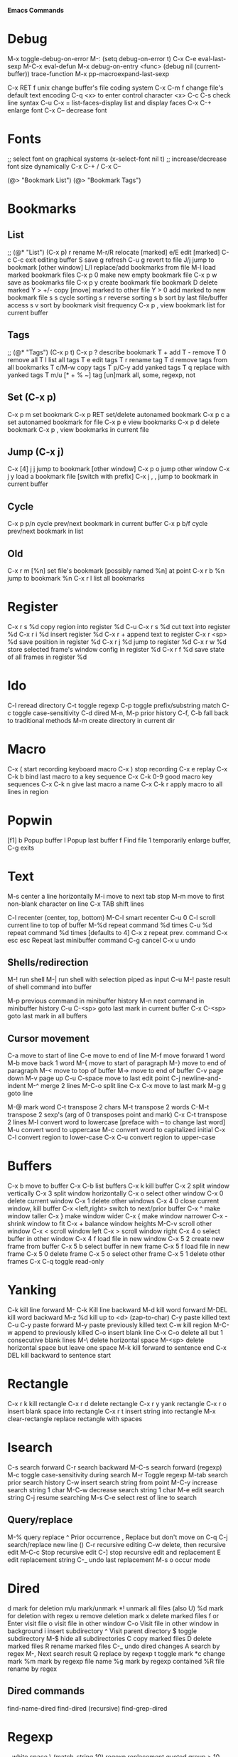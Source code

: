 # -*- Mode: org; -*-
*Emacs Commands*

* Debug
M-x toggle-debug-on-error
M-: (setq debug-on-error t)
C-x C-e      eval-last-sexp
M-C-x        eval-defun
M-x debug-on-entry <func>
(debug nil (current-buffer))
trace-function 
M-x pp-macroexpand-last-sexp

C-x RET f unix   change buffer's file coding system
C-x C-m f   change file's default text encoding
C-q <x>     to enter control character <x>
C-c C-s     check line syntax
C-u C-x =
list-faces-display   list and display faces
C-x C-+   enlarge font
C-x C--    decrease font


* Fonts
;; select font on graphical systems
(x-select-font nil t)
;; increase/decrease font size dynamically
C-x C-+   /   C-x C--

(@> "Bookmark List")
(@> "Bookmark Tags")

* Bookmarks
** List
;; (@* "List") (C-x p)
r             rename
M-r/R         relocate [marked]
e/E           edit [marked]
C-c C-c       exit editing buffer
S             save
g             refresh
C-u g         revert to file
J/j           jump to bookmark [other window]
L/l           replace/add bookmarks from file
M-l           load marked bookmark files
C-x p 0       make new empty bookmark file
C-x p w       save as bookmarks file
C-x p y       create bookmark file bookmark
D             delete marked
Y > +/-       copy [move] marked to other file
Y > 0         add marked to new bookmark file
s s           cycle sorting
s r           reverse sorting
s b           sort by last file/buffer access
s v           sort by bookmark visit frequency
C-x p ,       view bookmark list for current buffer
** Tags
;; (@* "Tags") (C-x p t)
C-x p ?       describe bookmark
T +           add
T -           remove
T 0           remove all
T l           list all tags
T e           edit tags
T r           rename tag
T d           remove tags from all bookmarks
T c/M-w       copy tags
T p/C-y       add yanked tags
T q           replace with yanked tags
T m/u [* + % ~]   tag [un]mark all, some, regexp, not
** Set (C-x p)
C-x p m       set bookmark
C-x p RET     set/delete autonamed bookmark
C-x p c a     set autonamed bookmark for file
C-x p e       view bookmarks
C-x p d       delete bookmark
C-x p ,       view bookmarks in current file
** Jump (C-x j)
C-x [4] j j   jump to bookmark [other window]
C-x p o       jump other window
C-x j y       load a bookmark file [switch with prefix]
C-x j , ,     jump to bookmark in current buffer
** Cycle
C-x p p/n     cycle prev/next bookmark in current buffer
C-x p b/f     cycle prev/next bookmark in list
** Old
C-x r m [%n] set file's bookmark [possibly named %n] at point
C-x r b %n   jump to bookmark %n
C-x r l      list all bookmarks


* Register
C-x r s %d copy region into register %d
C-u C-x r s %d cut text into register %d
C-x r i %d insert register %d
C-x r  +     append text to register
C-x r <sp> %d  save position in register %d
C-x r j %d   jump to register %d
C-x r w %d   store selected frame's window config in register %d
C-x r f %d   save state of all frames in register %d

* Ido
C-l     reread directory
C-t     toggle regexp
C-p    toggle prefix/substring match
C-c    toggle case-sensitivity
C-d     dired
M-n, M-p   prior history
C-f, C-b   fall back to traditional methods
M-m    create directory in current dir

* Macro
C-x (        start recording keyboard macro
C-x )        stop recording
C-x e        replay
C-x C-k b    bind last macro to a key sequence
C-x C-k 0-9  good macro key sequences
C-x C-k n    give last macro a name
C-x C-k r    apply macro to all lines in region

* Popwin
[f1]
b   Popup buffer
l    Popup last buffer
f    Find file
1   temporarily enlarge buffer, C-g exits

* Text
M-s          center a line horizontally
M-i          move to next tab stop
M-m          move to first non-blank character on line
C-x TAB   shift lines

C-l        recenter (center, top, bottom)
M-C-l  smart recenter
C-u 0 C-l    scroll current line to top of buffer
M-%d         repeat command %d times
C-u %d       repeat command %d times [defaults to 4]
C-x z        repeat prev. command
C-x esc esc    Repeat last minibuffer command
C-g          cancel
C-x u        undo
** Shells/redirection
M-!          run shell
M-|     run shell with selection piped as input
C-u M-!      paste result of shell command into buffer

M-p          previous command in minibuffer history
M-n          next command in minibuffer history
C-u C-<sp>   goto last mark in current buffer
C-x C-<sp>   goto last mark in all buffers
** Cursor movement
C-a         move to start of line
C-e         move to end of line
M-f         move forward 1 word
M-b         move back 1 word
M-{         move to start of paragraph
M-}         move to end of paragraph
M-<         move to top of buffer
M->         move to end of buffer
C-v         page down
M-v         page up
C-u C-space   move to last edit point
C-j         newline-and-indent
M-^       merge 2 lines
M-C-o    split line
C-x C-x    move to last mark
M-g g    goto line

M-@      mark word
C-t         transpose 2 chars
M-t         transpose 2 words
C-M-t      transpose 2 sexp's (arg of 0 transposes point and mark)
C-x C-t     transpose 2 lines
M-l         convert word to lowercase [preface with \M-- to change last word]
M-u         convert word to uppercase
M-c         convert word to capitalized initial
C-x C-l     convert region to lower-case
C-x C-u     convert region to upper-case

* Buffers
C-x b       move to buffer
C-x C-b     list buffers
C-x k       kill buffer
C-x 2       split window vertically
C-x 3       split window horizontally
C-x o       select other window
C-x 0       delete current window
C-x 1       delete other windows
C-x 4 0     close current window, kill buffer
C-x <left,right> switch to next/prior buffer
C-x ^       make window taller
C-x }       make window wider
C-x {       make window narrower
C-x -       shrink window to fit
C-x +       balance window heights
M-C-v       scroll other window
C-x <       scroll window left
C-x >       scroll window right
C-x 4 o     select buffer in other window
C-x 4 f     load file in new window
C-x 5 2     create new frame from buffer
C-x 5 b     select buffer in new frame
C-x 5 f     load file in new frame
C-x 5 0     delete frame
C-x 5 o     select other frame
C-x 5 1     delete other frames
C-x C-q     toggle read-only

* Yanking
C-k         kill line forward
M- C-k    Kill line backward
M-d         kill word forward
M-DEL       kill word backward
M-z %d      kill up to <d> (zap-to-char)
C-y         paste killed text
C-u C-y paste forward
M-y         paste previously killed text
C-w         kill region
M-C-w   append to previously killed
C-o         insert blank line
C-x C-o     delete all but 1 consecutive blank lines
M-\         delete horizontal space
M-<sp>      delete horizontal space but leave one space
M-k         kill forward to sentence end
C-x DEL   kill backward to sentence start

* Rectangle
C-x r k     kill rectangle
C-x r d     delete rectangle
C-x r y     yank rectangle
C-x r o     insert blank space into rectangle
C-x r t     insert string into rectangle
M-x clear-rectangle  replace rectangle with spaces

* Isearch
C-s         search forward
C-r         search backward
M-C-s       search forward (regexp)
M-c         toggle case-sensitivity during search
M-r     Toggle regexp
M-tab     search prior search history
C-w    insert search string from point
M-C-y  increase search string 1 char
M-C-w  decrease search string 1 char
M-e     edit search string
C-j       resume searching
M-s C-e   select rest of line to search
** Query/replace
M-%         query replace
^              Prior occurrence
,      Replace but don't move on
C-q C-j     search/replace new line (\n)
C-r       recursive editing
C-w    delete, then recursive edit
M-C-c    Stop recursive edit
C-]     stop recursive edit and replacement
E        edit replacement string
C-_       undo last replacement
M-s o     occur mode


* Dired
d mark for deletion
m/u    mark/unmark
*!  unmark all files (also U)
%d mark for deletion with regex
u remove deletion mark
x delete marked files
f or Enter   visit file
o   visit file in other window
C-o   Visit file in other window in background
i     insert subdirectory
^   Visit parent directory 
$   toggle subdirectory 
M-$   hide all subdirectories
C  copy marked files
D  delete marked files
R  rename marked files
C-_      undo dired changes
A   search by regex
M-,    Next search result
Q    replace by regexp
t          toggle mark
*c     change mark
%m     mark by regexp file name
%g      mark by regexp contained
%R    file rename by regex
** Dired commands
find-name-dired
find-dired     (recursive)
find-grep-dired


* Regexp
\s-   white space 
\,(match-string 10)   regexp replacement quoted group > 10


* Files
C-x C-f     load file
C-x C-s     save file
C-x s       save all
C-x C-w     save as
C-x i       insert file
M-x revert-buffer
C-x l      line count
C-u M-=   word count region 

* C++ Mode
C-x h       select buffer
M-C-h       select function
C-c C-q     indent function
M-C-\       indent region
  Prefix with M-%n to align to left margin with %n spaces
M-C-q       indent expression
M-C-a       move to beginning of function
M-C-e       move to end of function
M-a         move to beginning of statement
M-e         move to end of statement
M-C-f       move forward by sexp or parentheses
M-C-b       move backward by sexp or parentheses
C-c C-w    toggle subword mode
C-c C-d     toggle hungry-delete
C-d       hungry delete forward
C-c C-d   electric delete forward
M-/         completion/word expansion
M-C-/     dynamic abbrev expansion
C-c C-e     run preprocessor on region
M-;         insert comment
C-u M-;   kill comment
M-C-j       continue comment on next line (see comment-multi-line)
M-q       fill paragraph
C-u M-;     remove comment
C-c C-c     comment region
M-C-q       comment-region
C-c C-\     back-slashify
C-:          insert scope operator ::
C-c <ret>   compile
C-x `       visit next error
C-u C-x `   visit first error
M-g n     visit next error
M-g p     visit previous error
M-x grep    run grep
C-q         quote next character (remove electricity)

M-s o                  occur
M-x multi-occur
M-x occur-rename-buffer

M-x xxx-mode   switch to xxx-mode
M-x apropos mode   list available commands containing “mode”


* Org

** Formatting
*** Text can be /italic/, *bold*, _underlined_, =literal= or ~code~.  Even +strike-thru+!
*** Unordered lists
     - one :: this is a description
     - two :: this is another description
*** Ordered lists
     1. first
     2. second

** Blocks
< e TAB inserts an example block:
#+BEGIN_EXAMPLE
Text inside here will not be interpreted.
#+END_EXAMPLE

< q TAB inserts a quotation block:
#+BEGIN_QUOTE
This is a quotation block.
#+END_QUOTE

< c TAB inserts a centered block:
#+BEGIN_CENTER
Text in here will be centered when exported.
#+END_CENTER

** Source Blocks
< s TAB: insert source code block:
#+BEGIN_SRC sh
echo "Hello $USER! Today is $(date)"
exit
#+END_SRC

#+RESULTS:
: Hello ! Today is Tue Sep 29 13:12:41 CDT 2015

#+BEGIN_SRC text
[[link][description]]
<<anchor>>
<<<radio target>>>
#+END_SRC

** Outline
M-RET        new heading
M-S-RET      new heading at same level
M-<up/down>  move section
M-<left/right> promote/demote
S-<up/down>  cycle priority
M-<p/n>      move section (windmove-disputed)
S-<left/right> cycle TODO status
M--, M-+      cycle TODO status (windmove-disputed)
M-S-<up/down> move section
M-S-<left/right> promote/demote section
C-c C-q       add tags to headlines

** TODOs
C-c C-t    cycle TODO states
C-c C-s    schedule a task

** Tags
C-c C-c    add a tag

** Links
C-c C-l    insert link
C-c C-l    edit link
C-c C-o    goto link
M-M-e      org-store-link

[[location][This]] is a link to a <<location>>.

** Tables
C-c C-c     realign table
C-c SPC     blank field at point
TAB, S-TAB  move to next/prior field
M-<left/right>   move column left/right
M-<up/down>      move row up/down
M-S-<right>   insert new column to left of cursor
M-S-<left>    kill current column
M-S-<up>      kill current row
M-S-<down>    insert new row above cursor (below with prefix)
C-c -         insert horizontal line
C-c ^         sort rows based on current column
C-c |         convert region to table


* Games
hanoi
gomoku
blackbox
mpuz
5x5
dunnet
lm
life
pong
solitaire
tetris
snake
doctor
yow
zone
